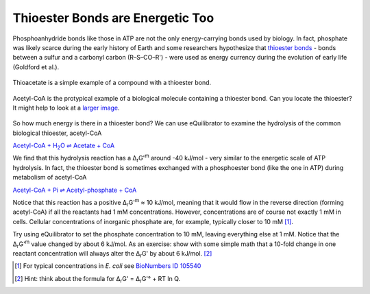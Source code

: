 Thioester Bonds are Energetic Too
==========================================================

Phosphoanhydride bonds like those in ATP are not the only energy-carrying bonds used by biology. In fact, phosphate was likely scarce during the early history of Earth and some researchers hypothesize that `thioester bonds <https://en.wikipedia.org/wiki/Thioester>`_ - bonds between a sulfur and a carbonyl carbon (R–S–CO–R') - were used as energy currency during the evolution of early life (Goldford et al.).

.. figure:: _static/_images/thioacetate.png
   :alt: Thioacetate
   :align: center

   Thioacetate is a simple example of a compound with a thioester bond.

.. figure:: _static/_images/accoa.png
   :alt: Acetyl-CoA
   :align: center

   Acetyl-CoA is the protypical example of a biological molecule containing a thioester bond. Can you locate the thioester? It might help to look at a `larger image <https://en.wikipedia.org/wiki/Acetyl-CoA>`_. 

So how much energy is there in a thioester bond? We can use eQuilibrator to examine the hydrolysis of the common biological thioester, acetyl-CoA

|thio_hydrolysis|_

.. |thio_hydrolysis| replace:: Acetyl-CoA + H\ :sub:`2`\ O ⇌ Acetate + CoA
.. _thio_hydrolysis: http://equilibrator.weizmann.ac.il/reaction?reactantsId=C00024&reactantsCoeff=-1&reactantsName=Acetyl-CoA&reactantsPhase=aqueous&reactantsConcentration=0.001&reactantsId=C00033&reactantsCoeff=1&reactantsName=Acetate&reactantsPhase=aqueous&reactantsConcentration=0.001&reactantsId=C00010&reactantsCoeff=1&reactantsName=CoA&reactantsPhase=aqueous&reactantsConcentration=0.001&reactantsId=C00001&reactantsCoeff=-1&reactantsName=H2O&reactantsPhase=liquid&reactantsConcentration=1&ph=7.000000&pmg=14.000000&ionic_strength=0.100000&e_reduction_potential=0.000000&max_priority=0&mode=BA&query=acetyl-CoA%20%3D%20acetate%20%2B%20CoA%20%2B%20h2o

We find that this hydrolysis reaction has a Δ\ :sub:`r`\ G'\ :sup:`m` around -40 kJ/mol - very similar to the energetic scale of ATP hydrolysis. In fact, the thioester bond is sometimes exchanged with a phosphoester bond (like the one in ATP) during metabolism of acetyl-CoA

`Acetyl-CoA + Pi ⇌ Acetyl-phosphate + CoA <http://equilibrator.weizmann.ac.il/reaction?query=acetyl-CoA+%2B+pi+%3D%3E+acetyl-phosphate+%2B+CoA&ph=7.0&ionic_strength=0.1&reactantsCoeff=-1&reactantsId=C00024&reactantsName=Acetyl-CoA&reactantsConcentration=1&reactantsConcentrationPrefactor=0.001&reactantsPhase=aqueous&reactantsCoeff=-1&reactantsId=C00009&reactantsName=Pi&reactantsConcentration=10&reactantsConcentrationPrefactor=0.001&reactantsPhase=aqueous&reactantsCoeff=1&reactantsId=C00227&reactantsName=Acetyl+phosphate&reactantsConcentration=1&reactantsConcentrationPrefactor=0.001&reactantsPhase=aqueous&reactantsCoeff=1&reactantsId=C00010&reactantsName=CoA&reactantsConcentration=1&reactantsConcentrationPrefactor=0.001&reactantsPhase=aqueous&max_priority=0&submit=Update>`_

Notice that this reaction has a positive Δ\ :sub:`r`\ G'\ :sup:`m`  ≈ 10 kJ/mol, meaning that it would flow in the reverse direction (forming acetyl-CoA) if all the reactants had 1 mM concentrations. However, concentrations are of course not exactly 1 mM in cells. Cellular concentrations of inorganic phosphate are, for example, typically closer to 10 mM [1]_.

Try using eQuilibrator to set the phosphate concentration to 10 mM, leaving everything else at 1 mM. Notice that the Δ\ :sub:`r`\ G'\ :sup:`m` value changed by about 6 kJ/mol. As an exercise: show with some simple math that a 10-fold change in one reactant concentration will always alter the Δ\ :sub:`r`\ G' by about 6 kJ/mol. [2]_

.. [1] For typical concentrations in *E. coli* see `BioNumbers ID 105540 <http://bionumbers.hms.harvard.edu/bionumber.aspx?&id=105540&ver=3&trm=inorganic%20phosphate%20concentration>`_
.. [2] Hint: think about the formula for Δ\ :sub:`r`\ G' = Δ\ :sub:`r`\ G'° + RT ln Q.
